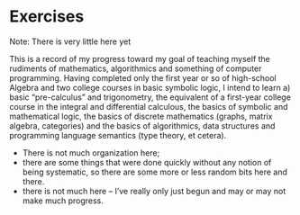 * Exercises

Note: There is very little here yet

This is a record of my progress toward my goal of teaching myself the
rudiments of mathematics, algorithmics and something of computer
programming.  Having completed only the first year or so of
high-school Algebra and two college courses in basic symbolic logic, I
intend to learn a) basic “pre-calculus” and trigonometry, the
equivalent of a first-year college course in the integral and
differential calculous, the basics of symbolic and mathematical logic,
the basics of discrete mathematics (graphs, matrix algebra,
categories) and the basics of algorithmics, data structures and
programming language semantics (type theory, et cetera).

 - There is not much organization here;
 - there are some things that were done quickly without any notion of
   being systematic, so there are some more or less random bits here
   and there.
 - there is not much here -- I’ve really only just begun and may or
   may not make much progress.
